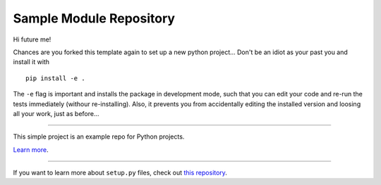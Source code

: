 Sample Module Repository
========================

Hi future me!
 
Chances are you forked this template again to set up a new python project...
Don't be an idiot as your past you and install it with ::
 pip install -e .

The ``-e`` flag is important and installs the package in development mode, such that you can edit your code and re-run the tests immediately (withour re-installing). Also, it prevents you from accidentally editing the installed version and loosing all your work, just as before...


---------------

This simple project is an example repo for Python projects.

`Learn more <http://www.kennethreitz.org/essays/repository-structure-and-python>`_.

---------------

If you want to learn more about ``setup.py`` files, check out `this repository <https://github.com/kennethreitz/setup.py>`_.

